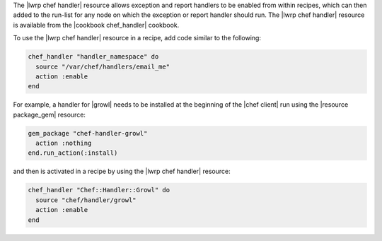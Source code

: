 .. The contents of this file are included in multiple topics.
.. This file should not be changed in a way that hinders its ability to appear in multiple documentation sets.


The |lwrp chef handler| resource allows exception and report handlers to be enabled from within recipes, which can then added to the run-list for any node on which the exception or report handler should run. The |lwrp chef handler| resource is available from the |cookbook chef_handler| cookbook.

To use the |lwrp chef handler| resource in a recipe, add code similar to the following:

.. code-block:: ruby

   chef_handler "handler_namespace" do
     source "/var/chef/handlers/email_me"
     action :enable
   end

For example, a handler for |growl| needs to be installed at the beginning of the |chef client| run using the |resource package_gem| resource:

.. code-block:: ruby

   gem_package "chef-handler-growl"
     action :nothing
   end.run_action(:install)

and then is activated in a recipe by using the |lwrp chef handler| resource:

.. code-block:: ruby

   chef_handler "Chef::Handler::Growl" do
     source "chef/handler/growl"
     action :enable
   end
